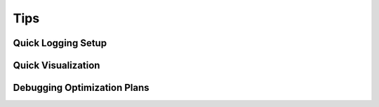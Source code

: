 Tips
====


Quick Logging Setup
-------------------

Quick Visualization
-------------------


Debugging Optimization Plans
----------------------------

